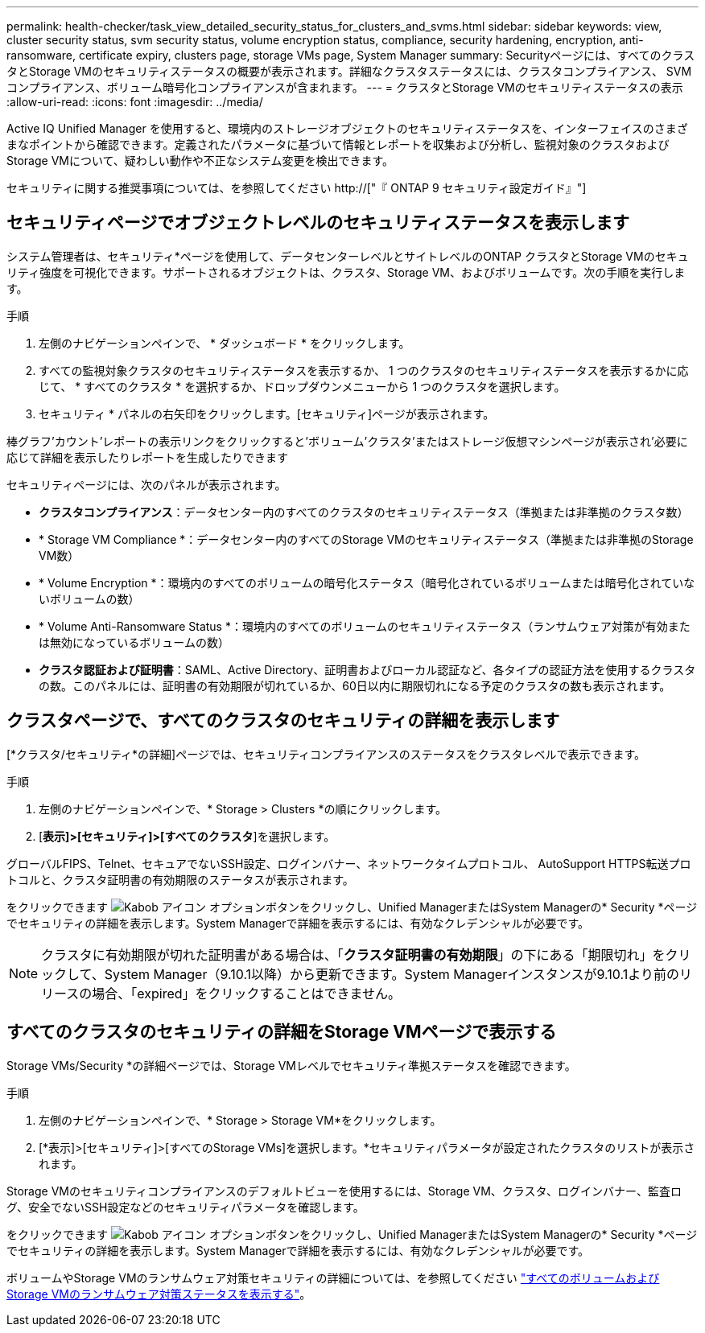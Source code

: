 ---
permalink: health-checker/task_view_detailed_security_status_for_clusters_and_svms.html 
sidebar: sidebar 
keywords: view, cluster security status, svm security status, volume encryption status, compliance, security hardening, encryption, anti-ransomware, certificate expiry, clusters page, storage VMs page, System Manager 
summary: Securityページには、すべてのクラスタとStorage VMのセキュリティステータスの概要が表示されます。詳細なクラスタステータスには、クラスタコンプライアンス、 SVM コンプライアンス、ボリューム暗号化コンプライアンスが含まれます。 
---
= クラスタとStorage VMのセキュリティステータスの表示
:allow-uri-read: 
:icons: font
:imagesdir: ../media/


[role="lead"]
Active IQ Unified Manager を使用すると、環境内のストレージオブジェクトのセキュリティステータスを、インターフェイスのさまざまなポイントから確認できます。定義されたパラメータに基づいて情報とレポートを収集および分析し、監視対象のクラスタおよびStorage VMについて、疑わしい動作や不正なシステム変更を検出できます。

セキュリティに関する推奨事項については、を参照してください http://["『 ONTAP 9 セキュリティ設定ガイド』"]



== セキュリティページでオブジェクトレベルのセキュリティステータスを表示します

システム管理者は、セキュリティ*ページを使用して、データセンターレベルとサイトレベルのONTAP クラスタとStorage VMのセキュリティ強度を可視化できます。サポートされるオブジェクトは、クラスタ、Storage VM、およびボリュームです。次の手順を実行します。

.手順
. 左側のナビゲーションペインで、 * ダッシュボード * をクリックします。
. すべての監視対象クラスタのセキュリティステータスを表示するか、 1 つのクラスタのセキュリティステータスを表示するかに応じて、 * すべてのクラスタ * を選択するか、ドロップダウンメニューから 1 つのクラスタを選択します。
. セキュリティ * パネルの右矢印をクリックします。[セキュリティ]ページが表示されます。


棒グラフ'カウント'レポートの表示リンクをクリックすると'ボリューム'クラスタ'またはストレージ仮想マシンページが表示され'必要に応じて詳細を表示したりレポートを生成したりできます

セキュリティページには、次のパネルが表示されます。

* *クラスタコンプライアンス*：データセンター内のすべてのクラスタのセキュリティステータス（準拠または非準拠のクラスタ数）
* * Storage VM Compliance *：データセンター内のすべてのStorage VMのセキュリティステータス（準拠または非準拠のStorage VM数）
* * Volume Encryption *：環境内のすべてのボリュームの暗号化ステータス（暗号化されているボリュームまたは暗号化されていないボリュームの数）
* * Volume Anti-Ransomware Status *：環境内のすべてのボリュームのセキュリティステータス（ランサムウェア対策が有効または無効になっているボリュームの数）
* *クラスタ認証および証明書*：SAML、Active Directory、証明書およびローカル認証など、各タイプの認証方法を使用するクラスタの数。このパネルには、証明書の有効期限が切れているか、60日以内に期限切れになる予定のクラスタの数も表示されます。




== クラスタページで、すべてのクラスタのセキュリティの詳細を表示します

[*クラスタ/セキュリティ*の詳細]ページでは、セキュリティコンプライアンスのステータスをクラスタレベルで表示できます。

.手順
. 左側のナビゲーションペインで、* Storage > Clusters *の順にクリックします。
. [*表示]>[セキュリティ]>[すべてのクラスタ*]を選択します。


グローバルFIPS、Telnet、セキュアでないSSH設定、ログインバナー、ネットワークタイムプロトコル、 AutoSupport HTTPS転送プロトコルと、クラスタ証明書の有効期限のステータスが表示されます。

をクリックできます image:icon_kabob.gif["Kabob アイコン"] オプションボタンをクリックし、Unified ManagerまたはSystem Managerの* Security *ページでセキュリティの詳細を表示します。System Managerで詳細を表示するには、有効なクレデンシャルが必要です。


NOTE: クラスタに有効期限が切れた証明書がある場合は、「*クラスタ証明書の有効期限*」の下にある「期限切れ」をクリックして、System Manager（9.10.1以降）から更新できます。System Managerインスタンスが9.10.1より前のリリースの場合、「expired」をクリックすることはできません。



== すべてのクラスタのセキュリティの詳細をStorage VMページで表示する

Storage VMs/Security *の詳細ページでは、Storage VMレベルでセキュリティ準拠ステータスを確認できます。

.手順
. 左側のナビゲーションペインで、* Storage > Storage VM*をクリックします。
. [*表示]>[セキュリティ]>[すべてのStorage VMs]を選択します。*セキュリティパラメータが設定されたクラスタのリストが表示されます。


Storage VMのセキュリティコンプライアンスのデフォルトビューを使用するには、Storage VM、クラスタ、ログインバナー、監査ログ、安全でないSSH設定などのセキュリティパラメータを確認します。

をクリックできます image:icon_kabob.gif["Kabob アイコン"] オプションボタンをクリックし、Unified ManagerまたはSystem Managerの* Security *ページでセキュリティの詳細を表示します。System Managerで詳細を表示するには、有効なクレデンシャルが必要です。

ボリュームやStorage VMのランサムウェア対策セキュリティの詳細については、を参照してください link:../health-checker/task_view_antiransomware_status_of_all_volumes_storage_vms.html["すべてのボリュームおよびStorage VMのランサムウェア対策ステータスを表示する"]。
